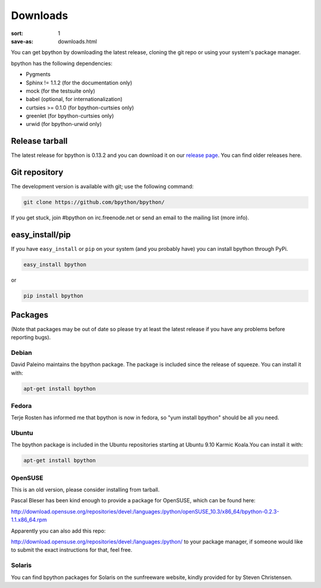 Downloads
#########

:sort: 1
:save-as: downloads.html

You can get bpython by downloading the latest release, cloning the git repo or
using your system's package manager.

bpython has the following dependencies:

* Pygments
* Sphinx != 1.1.2 (for the documentation only)
* mock (for the testsuite only)
* babel (optional, for internationalization)
* curtsies >= 0.1.0 (for bpython-curtsies only)
* greenlet (for bpython-curtsies only)
* urwid (for bpython-urwid only)

Release tarball
===============
The latest release for bpython is 0.13.2 and you can download it on our
`release page`_. You can find older releases here.

Git repository
==============
The development version is available with git; use the following command:

.. code-block:: shell

  git clone https://github.com/bpython/bpython/

If you get stuck, join #bpython on irc.freenode.net or send an email to the
mailing list (more info).

easy_install/pip
================
If you have ``easy_install`` or ``pip`` on your system (and you probably have)
you can install bpython through PyPi.

.. code-block:: shell

  easy_install bpython

or

.. code-block:: shell

  pip install bpython

Packages
========
(Note that packages may be out of date so please try at least the latest release
if you have any problems before reporting bugs).

Debian
------
David Paleino maintains the bpython package. The package is included since
the release of squeeze. You can install it with:

.. code-block:: shell

  apt-get install bpython

Fedora
------
Terje Rosten has informed me that bpython is now in fedora, so "yum install bpython" should be all you need.

Ubuntu
------
The bpython package is included in the Ubuntu repositories starting at Ubuntu
9.10 Karmic Koala.You can install it with:

.. code-block:: shell

  apt-get install bpython

OpenSUSE
--------
This is an old version, please consider installing from tarball.

Pascal Bleser has been kind enough to provide a package for OpenSUSE, which can be found here:

http://download.opensuse.org/repositories/devel:/languages:/python/openSUSE_10.3/x86_64/bpython-0.2.3-1.1.x86_64.rpm

Apparently you can also add this repo:

http://download.opensuse.org/repositories/devel:/languages:/python/
to your package manager, if someone would like to submit the exact instructions for that, feel free.

Solaris
-------
You can find bpython packages for Solaris on the sunfreeware website, kindly provided for by Steven Christensen.

.. _release page: /releases/
